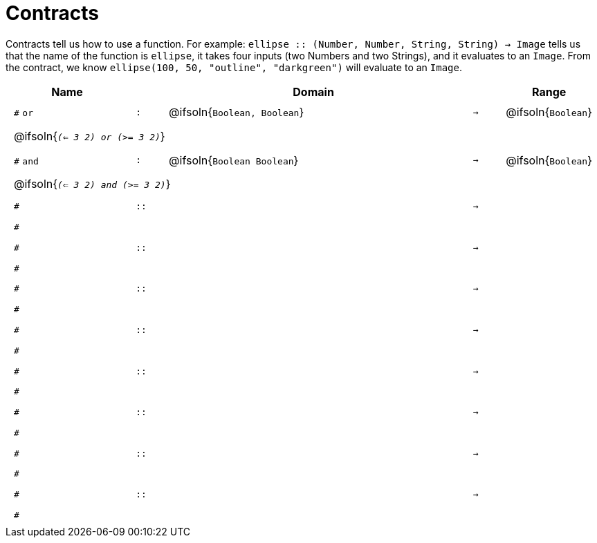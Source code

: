 [.landscape]
= Contracts

Contracts tell us how to use a function. For example:  `ellipse {two-colons} (Number, Number, String, String) -> Image` tells us that the name of the function is  `ellipse`, it takes four inputs (two Numbers and two Strings), and it evaluates to an `Image`. From the contract, we know  `ellipse(100, 50, "outline", "darkgreen")` will evaluate to an `Image`.

++++
<style>
td {padding: .4em .625em !important; height: 15pt;}
</style>
++++

[.contract-table,cols="4,1,10,1,2", options="header", grid="rows", stripes="none"]
|===
| Name    |       | Domain      |     | Range

| `#` `or`
| `:`
| @ifsoln{`Boolean, Boolean`}
| `->`
| @ifsoln{`Boolean`}
5+| @ifsoln{`_(<= 3 2) or (>= 3 2)_`}

| `#` `and`
| `:`
| @ifsoln{`Boolean Boolean`}
| `->`
| @ifsoln{`Boolean`}
5+| @ifsoln{`_(<= 3 2) and (>= 3 2)_`}

|`#`
| `{two-colons}`
|
|`->`
|
5+|`#`

|`#`
| `{two-colons}`
|
|`->`
|
5+|`#`

|`#`
| `{two-colons}`
|
|`->`
|
5+|`#`

|`#`
| `{two-colons}`
|
|`->`
|
5+|`#`

|`#`
| `{two-colons}`
|
|`->`
|
5+|`#`

|`#`
| `{two-colons}`
|
|`->`
|
5+|`#`

|`#`
| `{two-colons}`
|
|`->`
|
5+|`#`

|`#`
| `{two-colons}`
|
|`->`
|
5+|`#`

|===
